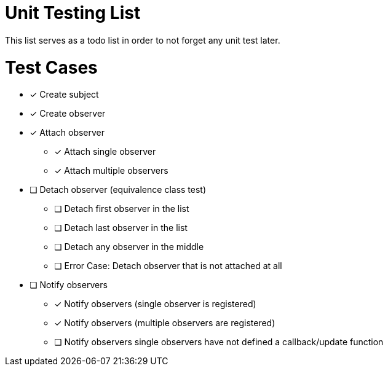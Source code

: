 = Unit Testing List

This list serves as a todo list in order to not forget any unit test later.

# Test Cases

* [x] Create subject
* [x] Create observer
* [x] Attach observer
** [x] Attach single observer
** [x] Attach multiple observers
* [ ] Detach observer (equivalence class test)
** [ ] Detach first observer in the list
** [ ] Detach last observer in the list
** [ ] Detach any observer in the middle
** [ ] Error Case: Detach observer that is not attached at all
* [ ] Notify observers
** [x] Notify observers (single observer is registered)
** [x] Notify observers (multiple observers are registered)
** [ ] Notify observers single observers have not defined a callback/update function

